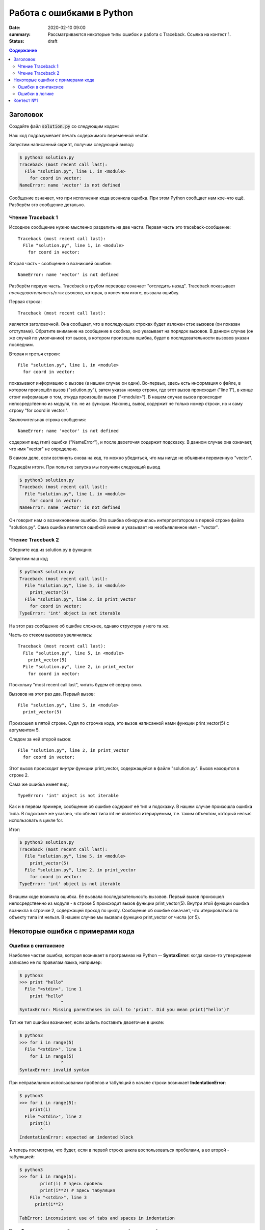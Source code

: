 Работа с ошибками в Python
##################################

:date: 2020-02-10 09:00
:summary: Рассматриваются некоторые типы ошибок и работа с Traceback. Ссылка на контест 1.
:status: draft

.. default-role:: code
.. contents:: Содержание


Заголовок
================
Создайте файл `solution.py` со следующим кодом:

.. code-block:: python
    :linenos:

    for coord in vector:
        print(coord)

Наш код подразумевает печать содержимого переменной vector.

Запустим написанный скрипт, получим следующий вывод:

.. code-block:: console

    $ python3 solution.py
    Traceback (most recent call last):
      File "solution.py", line 1, in <module>
        for coord in vector:
    NameError: name 'vector' is not defined

Сообщение означает, что при исполнении кода возникла ошибка.
При этом Python сообщает нам кое-что ещё.
Разберём это сообщение детально.

Чтение Traceback 1
------------------
Исходное сообщение нужно мысленно разделить на две части.
Первая часть это traceback-сообщение::

    Traceback (most recent call last):
      File "solution.py", line 1, in <module>
        for coord in vector:

Вторая часть - сообщение о возникшей ошибке::

    NameError: name 'vector' is not defined

Разберём первую часть.
Traceback в грубом переводе означает "отследить назад".
Traceback показывает *последовательность/стэк вызовов*, которая, в конечном итоге, вызвала ошибку.

Первая строка::

    Traceback (most recent call last):

является заголовочной.
Она сообщает, что в последующих строках будет изложен стэк вызовов (он показан отступами).
Обратите внимание на сообщение в скобках, оно указывает на порядок вызовов.
В данном случае (он же случай по умолчанию) тот вызов, в котором произошла ошибка, будет в последовательности вызовов указан последним.

Вторая и третья строки::

    File "solution.py", line 1, in <module>
      for coord in vector:

показывают информацию о вызове (в нашем случае он один).
Во-первых, здесь есть информация о файле, в котором произошёл вызов ("solution.py"), затем указан номер строки, где этот вызов происходит ("line 1"), в конце стоит информация о том, откуда произошёл вызов ("<module>").
В нашем случае вызов происходит непосредственно из модуля, т.е. не из функции.
Наконец, вывод содержит не только номер строки, но и саму строку "for coord in vector:".

Заключительная строка сообщения::

    NameError: name 'vector' is not defined

содержит вид (тип) ошибки ("NameError"), и после двоеточия содержит подсказку.
В данном случае она означает, что имя "vector" не определено.

В самом деле, если взглянуть снова на код, то можно убедиться, что мы нигде не объявили переменную "vector".

Подведём итоги.
При попытке запуска мы получили следующий вывод

.. code-block:: console

    $ python3 solution.py
    Traceback (most recent call last):
      File "solution.py", line 1, in <module>
        for coord in vector:
    NameError: name 'vector' is not defined

Он говорит нам о возникновении ошибки.
Эта ошибка обнаружилась интерпретатором в первой строке файла "solution.py".
Сама ошибка является ошибкой имени и указывает на необъявленное имя - "vector".

Чтение Traceback 2
------------------
Оберните код из solution.py в функцию:

.. code-block:: python
    :linenos:

    def print_vector(vector):
        for coord in vector:
            print(coord)

    print_vector(5)

Запустим наш код

.. code-block:: console
    
    $ python3 solution.py
    Traceback (most recent call last):
      File "solution.py", line 5, in <module>
        print_vector(5)
      File "solution.py", line 2, in print_vector
        for coord in vector:
    TypeError: 'int' object is not iterable

На этот раз сообщение об ошибке сложнее, однако структура у него та же.

Часть со стеком вызовов увеличилась::

    Traceback (most recent call last):
      File "solution.py", line 5, in <module>
        print_vector(5)
      File "solution.py", line 2, in print_vector
        for coord in vector:

Поскольку "most recent call last", читать будем её сверху вниз.

Вызовов на этот раз два.
Первый вызов::

      File "solution.py", line 5, in <module>
        print_vector(5)

Произошел в пятой строке.
Судя по строчке кода, это вызов написанной нами функции print_vector(5) с аргументом 5.

Следом за ней второй вызов::

          File "solution.py", line 2, in print_vector
            for coord in vector:

Этот вызов происходит *внутри* функции print_vector, содержащейся в файле "solution.py".
Вызов находится в строке 2.

Сама же ошибка имеет вид::

    TypeError: 'int' object is not iterable

Как и в первом примере, сообщение об ошибке содержит её тип и подсказку.
В нашем случае произошла ошибка типа.
В подсказке же указано, что объект типа int не является итерируемым, т.е. таким объектом, который нельзя использовать в цикле for.

Итог:

.. code-block:: console
    
    $ python3 solution.py
    Traceback (most recent call last):
      File "solution.py", line 5, in <module>
        print_vector(5)
      File "solution.py", line 2, in print_vector
        for coord in vector:
    TypeError: 'int' object is not iterable

В нашем коде возникла ошибка.
Её вызвала последовательность вызовов.
Первый вызов произошел непосредственно из модуля - в строке 5 происходит вызов функции print_vector(5).
Внутри этой функции ошибка возникла в строчке 2, содержащей проход по циклу.
Сообщение об ошибке означает, что итерироваться по объекту типа int нельзя.
В нашем случае мы вызвали функцию print_vector от числа (от 5).

Некоторые ошибки с примерами кода
=================================

Ошибки в синтаксисе
-------------------

Наиболее частая ошибка, которая возникает в программах на Python -- **SyntaxError**: когда какое-то утверждение записано не по правилам языка, например:

.. code-block:: console
    
    $ python3
    >>> print "hello"
      File "<stdin>", line 1
        print "hello"
                    ^
    SyntaxError: Missing parentheses in call to 'print'. Did you mean print("hello")?

Тот же тип ошибки возникнет, если забыть поставить двоеточие в цикле:

.. code-block:: console

    $ python3
    >>> for i in range(5)
      File "<stdin>", line 1
        for i in range(5)
                    ^
    SyntaxError: invalid syntax

При неправильном использовании пробелов и табуляций в начале строки возникает **IndentationError**:

.. code-block:: console
    
    $ python3
    >>> for i in range(5):
        print(i)
      File "<stdin>", line 2
        print(i)
            ^
    IndentationError: expected an indented block

А теперь посмотрим, что будет, если в первой строке цикла воспользоваться пробелами, а во второй - табуляцией:

.. code-block:: console
    
    $ python3
    >>> for i in range(5):
            print(i) # здесь пробелы
            print(i**2) # здесь табуляция
        File "<stdin>", line 3
          print(i**2)
                    ^
    TabError: inconsistent use of tabs and spaces in indentation
    
    
**NameError** возникает при обращении к несуществующей переменной:

.. code-block:: console
    
    $ python3
    >>> words = "Hello"
    >>> word
    Traceback (most recent call last):
      File "<stdin>", line 1, in <module>
    NameError: name 'word' is not defined

Ошибки в логике
---------------

Напишем простую программу на деление с остатком и сохраним как sample.py:

.. code-block:: python
    
    n = input()
    m = input()
    print(n % m)
    

и запустим её:

.. code-block:: console
    
    $ python3 sample.py
    5  
    3
    Traceback (most recent call last):
      File "sample.py", line 3, in <module>
        print(n % m)
    TypeError: not all arguments converted during string formatting
    
Возникла ошибка **TypeError**, которая сообщает о неподходящем типе данных. Исправим программу:

.. code-block:: python
    
    n = int(input())
    m = int(input())
    print(n % m)
    
запустим на неподходящих данных:

.. code-block:: console
    
    $ python3 sample.py
    xyz
    Traceback (most recent call last):
      File "sample.py", line 1, in <module>
        n = int(input())
    ValueError: invalid literal for int() with base 10: 'xyz'
    

Возникнет **ValueError**.

Теперь запустим программу на числовых данных:

.. code-block:: console
    
    $ python3 sample.py
    1
    0    
    Traceback (most recent call last):
      File "sample.py", line 3, in <module>
        print(n % m)
    ZeroDivisionError: integer division or modulo by zero
    
При работе с массивами нередко возникает ошибка **IndexError**. Она возникает при выходе за пределы массива:

.. code-block:: console
    
    $ python3
    >>> L1 = [1, 2, 3]
    >>> L1[3]
    Traceback (most recent call last):
      File "<stdin>", line 1, in <module>
    IndexError: list index out of range
    
Что будет, если вызвать бесконечную рекурсию? Опишем её в программе endless.py

.. code-block:: python
    
    def noend():
        print("Hello!")
        noend()
    noend()
    

Через некоторое время после запуска возникнет **RecursionError**:

.. code-block:: console
    
    Traceback (most recent call last):
      File "endless.py", line 4, in <module>
        noend()
      File "endless.py", line 3, in noend
        noend()
      File "endless.py", line 3, in noend
        noend()
      File "endless.py", line 3, in noend
        noend()
      [Previous line repeated 993 more times]
      File "endless.py", line 2, in noend
        print("Hello!")
    RecursionError: maximum recursion depth exceeded while calling a Python object
    
    

Контест №1
==========
Участвовать_ в контесте.

.. _Участвовать: http://judge2.vdi.mipt.ru/cgi-bin/new-client?contest_id=94114
